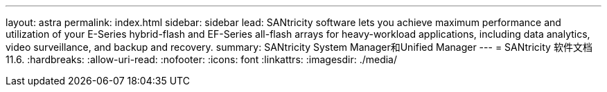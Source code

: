 ---
layout: astra 
permalink: index.html 
sidebar: sidebar 
lead: SANtricity software lets you achieve maximum performance and utilization of your E-Series hybrid-flash and EF-Series all-flash arrays for heavy-workload applications, including data analytics, video surveillance, and backup and recovery. 
summary: SANtricity System Manager和Unified Manager 
---
= SANtricity 软件文档11.6.
:hardbreaks:
:allow-uri-read: 
:nofooter: 
:icons: font
:linkattrs: 
:imagesdir: ./media/


